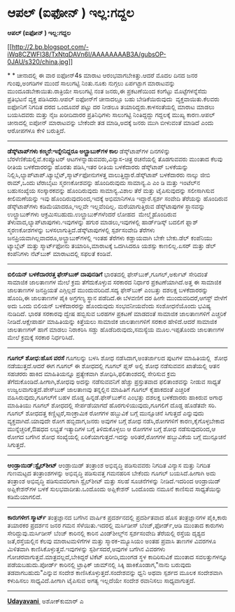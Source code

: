 * ಆಪಲ್ (ಐಫೋನ್ ) ಇಲ್ಲ:ಗದ್ದಲ

 *ಆಪಲ್ (ಐಫೋನ್ ) ಇಲ್ಲ:ಗದ್ದಲ*

[[http://2.bp.blogspot.com/-iWq8CZWFl38/TxNtqDAVn6I/AAAAAAAAB3A/gubsOP-0JAU/s1600/china.jpg][[[http://2.bp.blogspot.com/-iWq8CZWFl38/TxNtqDAVn6I/AAAAAAAAB3A/gubsOP-0JAU/s320/china.jpg]]]]

*
*
 ಚೀನಾದಲ್ಲಿ ಈ ವಾರ ಐಫೋನ್4s ಮಾರಾಟ ಆರಂಭವಾಗಬೇಕಿತ್ತು.ಆದರೆ ಮೊದಲ ದಿನದ ಜನರ
ಗುಂಪು,ಅಂಗಡಿಗಳ ಮುಂದೆ ಸಾಲುಗಟ್ಟಿ ನಿಂತು.ನೂಕು ನುಗ್ಗಲು ಏರ್ಪಟ್ಟಾಗ ಮಾರಾಟವನ್ನು
ಮುಂದೂಡಬೇಕಾಯಿತು.ರಾತ್ರಿಯೇ ಸಾಲುಗಟ್ಟಿ ನಂತ ಜನರು,ಈ ಪ್ರಕಟಣೆಯಿಂದ ಕಂಗೆಟ್ಟು
ಮೊಟ್ಟೆಗಳನ್ನೆಸೆದು ಪ್ರತಿಭಟನೆ ವ್ಯಕ್ತ ಪಡಿಸಿದರು.ಆಪಲ್ ಐಫೋನ್‌ಗೆ ಚೀನಾದಲ್ಲೂ ಬಹು
ಬೇಡಿಕೆಯಿರುವುದು  ವ್ಯಕ್ತವಾಯಿತು.ಕೆಲವರು ಐಫೋನಿಗೆ ನಿಗದಿತ ದರದ ಒಂದೂವರೆ ಪಟ್ಟು ದರ
ನೀಡಲೂ ತಯಾರಿದ್ದರು.ಕಾಳಸಂತೆಯಲ್ಲಿ ಮಾರಾಟ ಮಾಡಲು ಬಯಸಿದವರು ಮತ್ತು ನೈಜ ಖರೀದಿದಾರರ
ಪ್ರತಿನಿಧಿಗಳು ಸಾಲುಗಟ್ಟಿ ನಿಂತಿದ್ದದ್ದು ಗದ್ದಲಕ್ಕೆ ಮುಖ್ಯ ಕಾರಣ.ಆಪಲ್ ಚೀನಾದಲ್ಲಿ
ಐಪೋನ್ ಮಾರಾಟವನ್ನು ಬೇಕೆಂದೇ ತಡ ಮಾಡಿ,ಅದಕ್ಕೆ ಜನರು ಮುಗಿ ಬೀಳುವಂತೆ ಮಾಡಿದೆ ಎಂದು
ಆರೋಪಗಳೂ ಕೇಳಿ ಬರುತ್ತಿದೆ.
 ---------------------------------------------
 *ಡೆಸ್ಕ್‌ಟಾಪ್‌ಗಳು ಕಣ್ಮರೆ:ಇನ್ನೇನಿದ್ದರೂ ಅಲ್ಟ್ರಾಬುಕ್‌ಗಳ ಕಾಲ*
 ಡೆಸ್ಕ್‌ಟಾಪ್‌ಗಳ ದಿನಗಳಿನ್ನು ಬೆರಳೆಣಿಕೆಯಲ್ಲಿವೆ.ಕಂಪ್ಯೂಟರ್
ಆಟಗಳನ್ನಾಡುವವರು,ವಿನ್ಯಾಸ-ಚಿತ್ರ ರಚನೆಯಲ್ಲಿ ತೊಡಗುವವರು ಮುಂತಾದ ಕೆಲವು ರೀತಿಯ
ಬಳಕೆದಾರರನ್ನು ಹೊರತು ಪಡಿಸಿ,ಇತರ ರೀತಿಯ ಬಳಕೆದಾರರು ಡೆಸ್ಕ್‌ಟಾಪ್ ಬಳಕೆಯನ್ನು
ನಿಲ್ಲಿಸಿ,ಲ್ಯಾಪ್‌ಟಾಪ್.ಟ್ಯಾಬ್ಲೆಟ್,ಸ್ಮಾರ್ಟ್‌ಫೋನುಗಳತ್ತ
ವಾಲುತ್ತಿದ್ದಾರೆ.ಡೆಸ್ಕ್‌ಟಾಪ್ ಬಳಕೆದಾರರು ನಾಲ್ಕು ಜೀಬಿ ರಾಮ್,ಒಂದು ಟೆರಾಬೈಟು
ಸ್ಮರಣಕೋಶವನ್ನು ಹೊಂದಿರುವುದು ಸಾಮಾನ್ಯ.ಎ ಎಂ ಡಿ ಮತ್ತು ಇಂಟೆಲ್‌ನ ಬಹುಸಂಖ್ಯೆಯ
ಸಂಸ್ಕಾರಕವನ್ನು ಹೊಂದಿರುವುದು ಸಾಮಾನ್ಯ.ವಿಶಾಲ ತೆರೆ ಮತ್ತು ಟೈಪಿಸುವುದನ್ನು
ಸಲೀಸಾಗಿಸುವ ಕೀಲಿಮಣೆಯನ್ನು ಇವು ಹೊಂದಿರುವುದರಿಂದ,ಇದಕ್ಕೆ ಅಭಿಮಾನಿಗಳೂ
ಇದ್ದಾರೆ.ಸ್ಪರ್ಶ ಸಂವೇದಿ ತೆರೆಯನ್ನು ಹೊಂದಿರುವ ಡೆಸ್ಕ್‌ಟಾಪ್‌ಗಳು
ಕಡಿಮೆಯಾದರೂ,ಇಲ್ಲವೇ ಇಲ್ಲವೆಂದಿಲ್ಲ.
 ಮರೆಯಾಗುತ್ತಿರುವ ಡೆಸ್ಕ್‌ಟಾಪುಗಳ ಸ್ಥಾನವನ್ನು ಉಲ್ಟ್ರಾಬುಕ್‌ಗಳು
ಆಕ್ರಮಿಸಬಹುದು.ಉಲ್ಟ್ರಾಬುಕ್‌ಗಳೆಂದರೆ ಲೋಹದ  ಮೇಲ್ಮೈಹೊಂದಿರುವ
ತೆಳುವಾದ,ಲ್ಯಾಪ್‌ಟಾಪುಗಳು.ಇವುಗಳನ್ನು ಹಗುರ ಮಾಡಲು,ಇವುಗಳಲ್ಲಿ ಹಾರ್ಡ್‌ಡಿಸ್ಕ್
ಬದಲಿಗೆ ಫ್ಲಾಶ್ ಸ್ಮರಣಕೋಶಗಳನ್ನು ಬಳಸಲಾಗುತ್ತಿದೆ.ಡೆಸ್ಕ್‌ಟಾಪುಗಳಲ್ಲಿ
ಸ್ಪರ್ಶಸಂವೇದಿ ತೆರೆಗಳು ಜನಪ್ರಿಯವಾಗಿಲ್ಲವಾದರೂ,ಅಲ್ಟ್ರಾಬುಕ್‌ಗಳಲ್ಲಿ ಇಂತಹ ತೆರೆಗಳು
ಕಡ್ಡಾಯವಾಗಿ ಬೇಕೇ ಬೇಕು.ಡೆಲ್ ಕಂಪೆನಿಯು ಟ್ಯಾಬ್ಲೆಟ್ ಮತ್ತು ಸ್ಮಾರ್ಟ್‌ಫೋನು
ತಯಾರಿಸಿ,ಮಾರಾಟಕ್ಕೆ ಒದಗಿಸಿದರೂ ಯಶಸ್ಸು ಕಾಣಲಿಲ್ಲ.ಏಸರ್ ಮತ್ತು ಡೆಲ್ ಕಂಪೆನಿಗಳು
ನೆಟ್‌ಬುಕ್ ಮಾರಾಟದಲ್ಲಿ ಸಫಲತೆ ಕಂಡಿವೆ.
 -------------------------------------------------
 *ಬಿಲಿಯನ್ ಬಳಕೆದಾರರತ್ತ ಫೇಸ್‌ಬುಕ್ ದಾಪುನಡಿಗೆ*
 ಭಾರತದಲ್ಲಿ ಫೇಸ್‌ಬುಕ್,ಗೂಗಲ್,ಅರ್ಕುಟ್ ಸೇರಿದಂತೆ ಸಾಮಾಜಿಕ ಜಾಲತಾಣಗಳ ಮೇಲೆ ಕ್ರಮ
ತೆಗೆದುಕೊಳ್ಳುವ ಸರಕಾರದ ನಿರ್ಧಾರ ಪ್ರಕಟಣೆಯಾಗಿದೆ.ಅತ್ತ ಈ ಸಾಮಾಜಿಕ ಜಾಲತಾಣಗಳ
ಜನಪ್ರಿಯತೆ ಎಗ್ಗಿಲ್ಲದೆ ಮುಂದುವರಿದಿದೆ.ಸದ್ಯ ಫೇಸ್‌ಬುಕ್ ಎಂಬತ್ತು ದಶಲಕ್ಷ
ಬಳಕೆದಾರರನ್ನು ಹೊಂದಿ,ಈ ಜಾಲತಾಣಗಳ ಪೈಕಿ ಅಗ್ರಗಣ್ಯ ಸ್ಥಾನ ಪಡೆದಿದೆ.ಈ ಬೆಳವಣಿಗೆ ದರ
ಹೀಗೇ ಮುಂದುವರಿದರೆ,ಆಗಸ್ಟ್ ವೇಳೆಗೆ ಅದು ಒಂದು ಬಿಲಿಯನ್ ಬಳಕೆದಾರರನ್ನು ಹೊಂದುವುದು
ಸಂಭವನೀಯವೆಂದು ಸಂಶೋಧನೆಯೊಂದು ಭವಿಷ್ಯ ನುಡಿದಿದೆ.
 ಭಾರತ ಸರಕಾರವು ದ್ವೇಷ ಹಬ್ಬಿಸುವ ಬರಹಗಳ ಪ್ರಕಟಣೆ ಮಾಡದಂತೆ ಸಾಮಾಜಿಕ ಜಾಲತಾಣಗಳಿಗೆ
ಎಚ್ಚರಿಕೆ ನೀಡಿದೆ.ಆಕ್ಷೇಪಾರ್ಹ ಮಾಹಿತಿಯನ್ನು ಕಿತ್ತೆಯಲು ಸಾಮಾಜಿಕ ಜಾಲತಾಣಗಳಿಗೆ
ಸರಕಾರ ಹೇಳಿದೆ.ಆದರೆ ಸಾಮಾಜಿಕ ಜಾಲತಾಣಗಳ್ ಹಾಗೆ ಮಾಡಲು ನಿರಾಕರಿಸಿ ಸಡ್ಡು
ಹೊಡೆದಿರುವುದು,ಸಮಸ್ಯೆಯ ಮೂಲ.ಇಪ್ಪತೊಂದು ಜಾಲತಾಣಗಳ ಮೇಲೆ ಕ್ರಮಕ್ಕೆ ಸರಕಾರ
ನಿರ್ಧರಿಸಿದೆ.
 --------------------------------------------------------------
 *ಗೂಗಲ್ ಶೋಧ:ಹೊಸ ವರಸೆ*
 ಗೂಗಲನ್ನು ಬಳಸಿ ಶೋಧ ನಡೆಸಿದಾಗ,ಅಂತರ್ಜಾಲದ ಪುಟಗಳ ಮಾಹಿತಿಯಲ್ಲಿ  ಶೋಧ
ನಡೆಯುತ್ತದೆ.ಆದರೆ ಈಗ ಗೂಗಲ್ ಈ ಶೋಧದಲ್ಲಿ ಗೂಗಲ್ ಪ್ಲಸ್ ಅಲ್ಲಿ ಶೋಧ ನಡೆಸುವವನ
ಖಾತೆಯಲ್ಲಿ ಆತನ ಸಹಚರರು ಹಾಕಿದ ಮಾಹಿತಿಯನ್ನೂ ಪ್ರತ್ಯೇಕವಾಗಿ ಶೋಧಿಸಿ,ಫಲಿತಾಂಶದಲ್ಲಿ
ಸೇರಿಸುವ ಕ್ರಮ ತೆಗೆದುಕೊಂಡಿದೆ.ಹೀಗಾಗಿ,ಶೋಧವು ಅದನ್ನು ನಡೆಸುವವನಿಗೆ ಹೆಚ್ಚು
ಪ್ರಸ್ತುತವಾದ ಫಲಿತಾಂಶವನ್ನು ನೀಡುವ ಸಾಧ್ಯತೆ ಉಜ್ವಲವಾಗುತ್ತದೆ.ಪೇಸ್‌ಬುಕ್ ಜಾಲತಾಣವು
ತನ್ನಲ್ಲಿನ ಮಾಹಿತಿಗೆ ಗೂಗಲ್ ಕೈಹಾಕದಂತೆ ಎಚ್ಚರಿಕೆ ವಹಿಸಿರುವುದು,ಗೂಗಲ್‌ಗೆ ಬಹಳ
ದೊಡ್ಡ ಹಿನ್ನಡೆ.ಫೇಸ್‌ಬುಕ್‌ನ ಎಂಭತ್ತು ದಶಲಕ್ಷ ಬಳಕೆದಾರರು ಹಾಕಿರುವ ಅಗಾಧ ಮಾಹಿತಿಯು
ಗೂಗಲ್ ಶೋಧದಲ್ಲಿ ಸೇರ್ಪಡೆಯಾಗದೆ ಹೊರಗುಳಿಯುವುದು,ಗೂಗಲಿಗೆ ದೊಡ್ಡ ಹೊಡೆತವೇ ಸರಿ.
 ಗೂಗಲ್ ಶೋಧದತ್ತ ಕಣ್ಣಿಟ್ಟರೆ,ಸಾಂಕ್ರಾಮಿಕ ರೋಗಗಳ ಹಬ್ಬುವಿಕೆ ಬಗ್ಗೆ ಮುನ್ಸೂಚನೆ
ಸಿಗುತ್ತದೆ ಎನ್ನುವುದು ವ್ಯಕ್ತವಾಗಿದೆ.ಯಾವುದೇ ರೋಗ ಹಬ್ಬಿದಾಗ,ಜನರು ಅವುಗಳ ಬಗ್ಗೆ
ಶೋಧ ನಡೆಸಿ,ರೋಗಗಳಿಗೆ ಕಾರಣ,ಕೈಗೊಳ್ಳಬೇಕಾದ ಮುನ್ನೆಚ್ಚರಿಕೆ,ಔಷಧದ ಲಭ್ಯತೆ ಇತ್ಯಾದಿಗಳ
ಬಗ್ಗೆ ತಿಳಿದುಕೊಳ್ಳಲು ಆ ರೋಗಗಳ ಬಗ್ಗೆ ಶೋಧ ನಡೆಸುವುದರಿಂದ,ಆ ರೋಗದ ಬಗೆಗಿನ ಶೋಧ
ಸಂಖ್ಯೆಯಲ್ಲಿ ಏರಿಕೆಯಾಗುತ್ತದೆ.ಇದನ್ನು ಅರಿತರೆ,ರೋಗಗಳ ಹಬ್ಬುವಿಕೆಯ ಬಗ್ಗೆ
ಮುನ್ಸೂಚನೆ ಸಿಗುತ್ತದೆ.
 ---------------------------------------------------
 *ಆಂಡ್ರಾಯಿಡ್:ಸ್ಟೈಲ್‌ಶೀಟ್*
 ಆಂಡ್ರಾಯಿಡ್ ತಂತ್ರಾಂಶ ಅಭಿವೃದ್ಧಿ ಪಡಿಸುವವರು ನಿಗದಿತ ವಿನ್ಯಾಸ ಮತ್ತು ನಿಗದಿತ
ಗುಣಮಟ್ಟದ ತಂತ್ರಾಂಶಗಳನ್ನು ಅಭಿವೃದ್ಧಿ ಪಡಿಸುವತ್ತ ಗಮನಹರಿಸ ಬೇಕೆಂದು ಗೂಗಲ್
ಬಯಸಿದೆ.ಹೀಗಾಗಿ ಅದು ತಂತ್ರಾಂಶ ಅಭಿವೃದ್ಧಿ ಪಡಿಸುವವರಿಗಾಗಿ ಸ್ಟೈಲ್‌ಶೀಟ್ ಮತ್ತು
ಸಲಹೆ ಸೂಚನೆಗಳನ್ನು ನೀಡಿದೆ.ಇದರಿಂದ ಆಂಡ್ರಾಯಿಡ್ ಅಪ್ಲಿಕೇಶನ್‌ಗಳ ಬಳಕೆ
ಸುಲಭವಾದೀತು.ಒಂದೊಂದು ಅಪ್ಲಿಕೇಶನ್ ಒಂದೊಂದು ನಮೂನೆ ಕಾಣಿಸುವ ಸಾಧ್ಯತೆಯಿನ್ನು
ಕಡಿಮೆಯಾಗಲಿದೆ.
 --------------------------------------------
 *ಕಾರುಗಳೀಗ ಸ್ಮಾರ್ಟ್*
 ತಂತ್ರಜ್ಞಾನದ ಬಗೆಗಿನ ವಾರ್ಷಿಕ ಪ್ರದರ್ಶನದಲ್ಲಿ ಪ್ರದರ್ಶಿತವಾದ ಹೊಸ ತಂತ್ರಜ್ಞಾನಗಳ
ಪೈಕಿ,ಕಾರು ತಯಾರಕರ ಪ್ರದರ್ಶನ ಜನರ ಗಮನ ಸೆಳೆಯಿತು.ಇದರಲ್ಲಿ ಮರ್ಸಿಡೀಸ್
ಬೆಂಜ್,ಫೋರ್ಡ್,ಆಡಿ ಮುಂತಾದ ಕಾರುಗಳು ಸೇರಿದ್ದುವು.ಮರ್ಸಿಡೀಸ್ ಬೆಂಜ್ ಕಾರಿನಲ್ಲಿ
ಕಾರಿನ ವಿಂಡ್‌ಶೀಲ್ಡ್‌ನ ಸ್ಪರ್ಶಸಂವೇದಿ ತೆರೆಯಲ್ಲಿ ರಸ್ತೆಯ ದೃಶ್ಯದ
ಜತೆ,ರಸ್ತೆಯಲ್ಲಿನ ಕೆಲವು ಮಾರಾಟಮಳಿಗೆಗಳ ಮತ್ತು ಸ್ಮಾರಕ-ಮ್ಯೂಸಿಯಂ ಅಂತಹ ಪ್ರವಾಸಿ
ತಾಣಗಳ ವಿವರಗಳೂ ಮಿಳಿತವಾಗಿ ಕಾಣಿಸಿಕೊಳ್ಳುತ್ತವೆ.ಇವುಗಳನ್ನು ಸ್ಪರ್ಶಿಸದರೆ,ಅವುಗಳ
ಬಗೆಗಿನ ವಿವರಗಳು ಗೋಚರವಾಗುತ್ತವೆ.ಮಾತ್ರವಲ್ಲದೆ,ಬೇಕಿದ್ದರೆ ಟಿಕೆಟ್ ಖರೀದಿ,ಮುಂಗಡ
ಸ್ಥಳ ಕಾದಿರಿಸುವಿಕೆ ಮುಂತಾದ ಸವಲತ್ತುಗಳನ್ನೂ ಪಡೆಯಬಹುದು.ಪೋರ್ಡ್ ಕಾರಿನಲ್ಲಿ
ಟ್ರಾಫಿಕ್ ಜಾಮ್‌ನಲ್ಲಿ ಸಿಕ್ಕಿ ಹಾಕಿಕೊಂಡಾಗ,"ನಾನು ಬರುವುದು ತಡವಾಗಬಹುದು"ಎನ್ನುವ
ಸಂದೇಶ ಕಾಣಿಸಿಕೊಳ್ಳುತ್ತದೆ.ಸಂದೇಶವನ್ನು ಧ್ವನಿ ಅಥವಾ ಸ್ಪರ್ಶದ ಮೂಲಕ ಸಂದೇಶವಾಗಿ
ಕಳುಹಿಸಲು ಸಾಧ್ಯವಿದೆ.ಹೀಗಾಗಿ ಟೈಪಿಸುವ ಅಗತ್ಯ ಇಲ್ಲದೆಯೇ ಸಂದೇಶ ರವಾನಿಸಲು
ಸಾಧ್ಯವಾಗುತ್ತದೆ.
 -------------------------------------------------------------

*[[http://epaper.udayavani.com/PDFDisplay.aspx?Er=1&Edn=MANIPAL&Id=291704][Udayavani ]]*
 ಅಶೋಕ್‌ಕುಮಾರ್ ಎ
